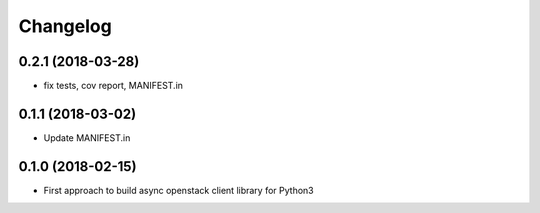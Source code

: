 Changelog
=========

0.2.1 (2018-03-28)
------------------

* fix tests, cov report,  MANIFEST.in


0.1.1 (2018-03-02)
------------------

* Update MANIFEST.in

0.1.0 (2018-02-15)
------------------

* First approach to build async openstack client library for Python3

